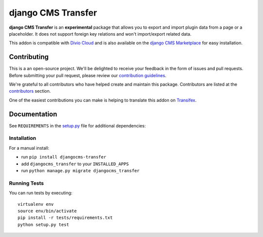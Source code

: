 ===================
django CMS Transfer
===================

|pypi| |build| |coverage|

**django CMS Transfer** is an **experimental** package that allows you to export
and import plugin data from a page or a placeholder. It does not support foreign
key relations and won't import/export related data.

This addon is compatible with `Divio Cloud <http://divio.com>`_ and is also available on the
`django CMS Marketplace <https://marketplace.django-cms.org/en/addons/browse/djangocms-transfer/>`_
for easy installation.

.. image:: preview.gif


Contributing
============

This is a an open-source project. We'll be delighted to receive your
feedback in the form of issues and pull requests. Before submitting your
pull request, please review our `contribution guidelines
<http://docs.django-cms.org/en/latest/contributing/index.html>`_.

We're grateful to all contributors who have helped create and maintain this package.
Contributors are listed at the `contributors <https://github.com/divio/djangocms-transfer/graphs/contributors>`_
section.

One of the easiest contributions you can make is helping to translate this addon on
`Transifex <https://www.transifex.com/projects/p/djangocms-transfer/>`_.


Documentation
=============

See ``REQUIREMENTS`` in the `setup.py <https://github.com/divio/djangocms-transfer/blob/master/setup.py>`_
file for additional dependencies:

|python| |django| |djangocms|


Installation
------------

For a manual install:

* run ``pip install djangocms-transfer``
* add ``djangocms_transfer`` to your ``INSTALLED_APPS``
* run ``python manage.py migrate djangocms_transfer``


Running Tests
-------------

You can run tests by executing::

    virtualenv env
    source env/bin/activate
    pip install -r tests/requirements.txt
    python setup.py test


.. |pypi| image:: https://badge.fury.io/py/djangocms-transfer.svg
    :target: http://badge.fury.io/py/djangocms-transfer
.. |build| image:: https://travis-ci.org/divio/djangocms-transfer.svg?branch=master
    :target: https://travis-ci.org/divio/djangocms-transfer
.. |coverage| image:: https://codecov.io/gh/divio/djangocms-transfer/branch/master/graph/badge.svg
    :target: https://codecov.io/gh/divio/djangocms-transfer

.. |python| image:: https://img.shields.io/badge/python-2.7%20%7C%203.4+-blue.svg
    :target: https://pypi.org/project/djangocms-transfer/
.. |django| image:: https://img.shields.io/badge/django-1.11%20%7C%202.2%20%7C%203.0-blue.svg
    :target: https://www.djangoproject.com/
.. |djangocms| image:: https://img.shields.io/badge/django%20CMS-3.4%2B-blue.svg
    :target: https://www.django-cms.org/
